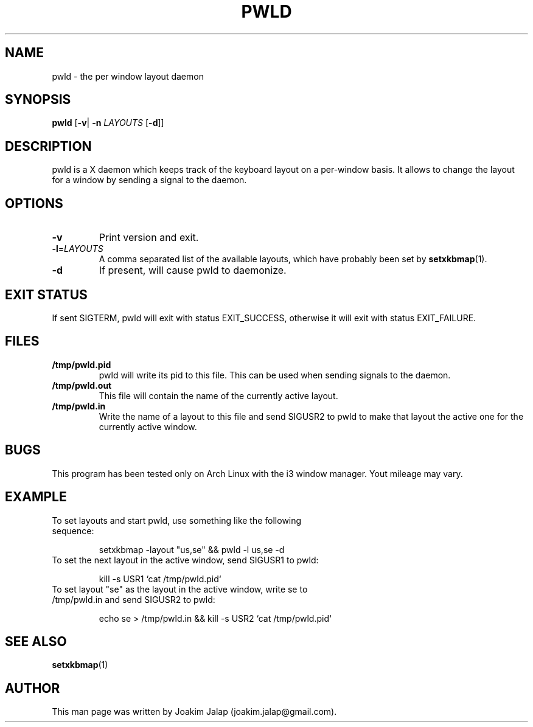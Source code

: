 .TH PWLD 1
.SH NAME
pwld \- the per window layout daemon
.SH SYNOPSIS
.B pwld
[\fB\-v\fR|
\fB\-n\fR \fILAYOUTS\fR
[\fB\-d\fR]]
.SH DESCRIPTION
pwld is a X daemon which keeps track of the keyboard layout on
a per-window basis. It allows to change the layout for a window
by sending a signal to the daemon.
.SH OPTIONS
.TP
.BR \-v
Print version and exit.
.TP
.BR \-l =\fILAYOUTS\fR
A comma separated list of the available layouts, which have probably
been set by
.BR setxkbmap (1).
.TP
.BR \-d
If present, will cause pwld to daemonize.
.SH EXIT STATUS
If sent SIGTERM, pwld will exit with status EXIT_SUCCESS, otherwise
it will exit with status EXIT_FAILURE.
.SH FILES
.TP
.BR /tmp/pwld.pid
pwld will write its pid to this file. This can be used when sending
signals to the daemon.
.TP
.BR /tmp/pwld.out
This file will contain the name of the currently active layout.
.TP
.BR /tmp/pwld.in
Write the name of a layout to this file and send SIGUSR2 to pwld to
make that layout the active one for the currently active window.
.SH BUGS
This program has been tested only on Arch Linux with the i3 window
manager. Yout mileage may vary.
.SH EXAMPLE
.TP
To set layouts and start pwld, use something like the following sequence:
.sp 1
setxkbmap -layout "us,se" && pwld -l us,se -d
.sp
.TP
To set the next layout in the active window, send SIGUSR1 to pwld:
.sp 1
kill -s USR1 `cat /tmp/pwld.pid`
.sp
.TP
To set layout "se" as the layout in the active window, write se to /tmp/pwld.in and send SIGUSR2 to pwld:
.sp 1
echo se > /tmp/pwld.in && kill -s USR2 `cat /tmp/pwld.pid`
.sp
.SH SEE ALSO
.BR setxkbmap (1)
.SH AUTHOR
This man page was written by Joakim Jalap (joakim.jalap@gmail.com).



